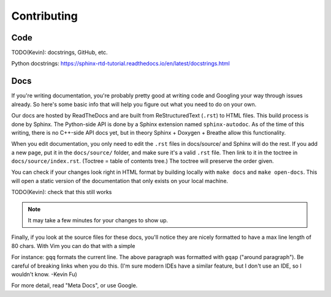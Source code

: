 Contributing
============

Code
----

TODO(Kevin): docstrings, GitHub, etc.

Python docstrings: https://sphinx-rtd-tutorial.readthedocs.io/en/latest/docstrings.html

Docs
----

If you're writing documentation, you're probably pretty good at writing code
and Googling your way through issues already. So here's some basic info that
will help you figure out what you need to do on your own.

Our docs are hosted by ReadTheDocs and are built from ReStructuredText (``.rst``)
to HTML files. This build process is done by Sphinx. The Python-side API is
done by a Sphinx extension named ``sphinx-autodoc``. As of the time of this
writing, there is no C++-side API docs yet, but in theory Sphinx + Doxygen +
Breathe allow this functionality. 

When you edit documentation, you only need to edit the ``.rst`` files in
docs/source/ and Sphinx will do the rest. If you add a new page, put it in the
``docs/source/`` folder, and make sure it's a valid ``.rst`` file. Then link to
it in the toctree in ``docs/source/index.rst``. (Toctree = table of contents
tree.) The toctree will preserve the order given.

You can check if your changes look right in HTML format by building locally
with ``make docs`` and ``make open-docs``. This will open a static version of
the documentation that only exists on your local machine.

TODO(Kevin): check that this still works

.. note::

    It may take a few minutes for your changes to show up.

Finally, if you look at the source files for these docs, you'll notice they are
nicely formatted to have a max line length of 80 chars. With Vim you can do
that with a simple

.. code-block::vim

   gq<motion>

For instance: ``gqq`` formats the current line. The above paragraph was
formatted with ``gqap`` ("around paragraph"). Be careful of breaking links when you do
this. (I'm sure modern IDEs have a similar feature, but I don't use an IDE, so
I wouldn't know. -Kevin Fu)

For more detail, read "Meta Docs", or use Google.
